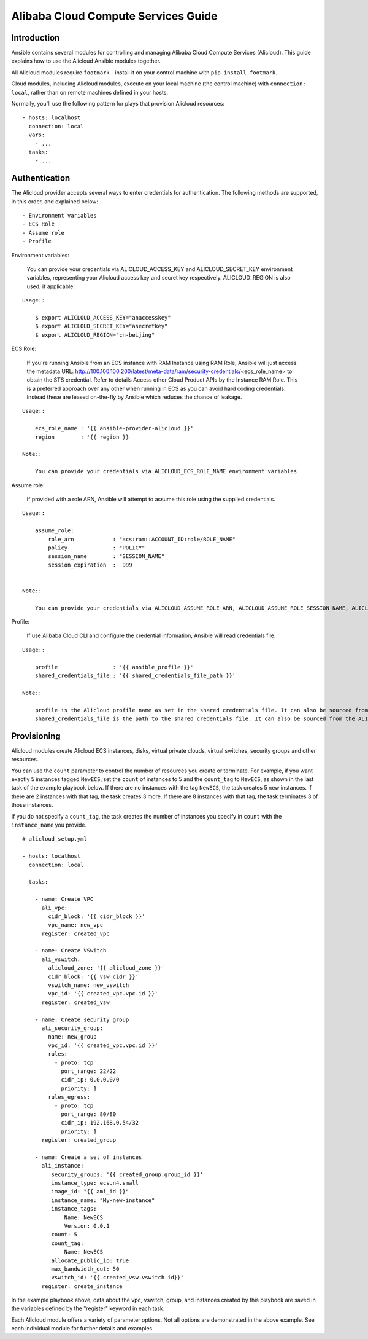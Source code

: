 Alibaba Cloud Compute Services Guide
====================================

.. _alicloud_intro:

Introduction
````````````

Ansible contains several modules for controlling and managing Alibaba Cloud Compute Services (Alicloud).  This guide
explains how to use the Alicloud Ansible modules together.

All Alicloud modules require ``footmark`` - install it on your control machine with ``pip install footmark``.

Cloud modules, including Alicloud modules, execute on your local machine (the control machine) with ``connection: local``, rather than on remote machines defined in your hosts.

Normally, you'll use the following pattern for plays that provision Alicloud resources::

    - hosts: localhost
      connection: local
      vars:
        - ...
      tasks:
        - ...

.. _alicloud_authentication:

Authentication
``````````````
The Alicloud provider accepts several ways to enter credentials for authentication. The following methods are supported, in this order, and explained below::

    - Environment variables
    - ECS Role
    - Assume role
    - Profile


Environment variables:

    You can provide your credentials via ALICLOUD_ACCESS_KEY and ALICLOUD_SECRET_KEY environment variables, representing your Alicloud access key and secret key respectively. ALICLOUD_REGION is also used, if applicable:

::

    Usage::

        $ export ALICLOUD_ACCESS_KEY="anaccesskey"
        $ export ALICLOUD_SECRET_KEY="asecretkey"
        $ export ALICLOUD_REGION="cn-beijing"


ECS Role:

    If you're running Ansible from an ECS instance with RAM Instance using RAM Role, Ansible will just access the metadata URL: http://100.100.100.200/latest/meta-data/ram/security-credentials/<ecs_role_name> to obtain the STS credential. Refer to details Access other Cloud Product APIs by the Instance RAM Role.
    This is a preferred approach over any other when running in ECS as you can avoid hard coding credentials. Instead these are leased on-the-fly by Ansible which reduces the chance of leakage.

::

    Usage::

        ecs_role_name : '{{ ansible-provider-alicloud }}'
        region        : '{{ region }}

    Note::

        You can provide your credentials via ALICLOUD_ECS_ROLE_NAME environment variables


Assume role:

    If provided with a role ARN, Ansible will attempt to assume this role using the supplied credentials.

::

    Usage::

        assume_role:
            role_arn            : "acs:ram::ACCOUNT_ID:role/ROLE_NAME"
            policy              : "POLICY"
            session_name        : "SESSION_NAME"
            session_expiration  :  999


    Note::

        You can provide your credentials via ALICLOUD_ASSUME_ROLE_ARN, ALICLOUD_ASSUME_ROLE_SESSION_NAME, ALICLOUD_ASSUME_ROLE_SESSION_EXPIRATION environment variables


Profile:

    If use Alibaba Cloud CLI and configure the credential information, Ansible will read credentials file.

::

    Usage::

        profile                 : '{{ ansible_profile }}'
        shared_credentials_file : '{{ shared_credentials_file_path }}'

    Note::

        profile is the Alicloud profile name as set in the shared credentials file. It can also be sourced from the ALICLOUD_PROFILE environment variable.
        shared_credentials_file is the path to the shared credentials file. It can also be sourced from the ALICLOUD_SHARED_CREDENTIALS_FILE environment variable. If this is not set and a profile is specified, ~/.aliyun/config.json will be used.
.. _alicloud_provisioning:

Provisioning
````````````

Alicloud modules create Alicloud ECS instances, disks, virtual private clouds, virtual switches, security groups and other resources.

You can use the ``count`` parameter to control the number of resources you create or terminate. For example, if you want exactly 5 instances tagged ``NewECS``,
set the ``count`` of instances to 5 and the ``count_tag`` to ``NewECS``, as shown in the last task of the example playbook below.
If there are no instances with the tag ``NewECS``, the task creates 5 new instances. If there are 2 instances with that tag, the task
creates 3 more. If there are 8 instances with that tag, the task terminates 3 of those instances.

If you do not specify a ``count_tag``, the task creates the number of instances you specify in ``count`` with the ``instance_name`` you provide.

::

    # alicloud_setup.yml

    - hosts: localhost
      connection: local

      tasks:

        - name: Create VPC
          ali_vpc:
            cidr_block: '{{ cidr_block }}'
            vpc_name: new_vpc
          register: created_vpc

        - name: Create VSwitch
          ali_vswitch:
            alicloud_zone: '{{ alicloud_zone }}'
            cidr_block: '{{ vsw_cidr }}'
            vswitch_name: new_vswitch
            vpc_id: '{{ created_vpc.vpc.id }}'
          register: created_vsw

        - name: Create security group
          ali_security_group:
            name: new_group
            vpc_id: '{{ created_vpc.vpc.id }}'
            rules:
              - proto: tcp
                port_range: 22/22
                cidr_ip: 0.0.0.0/0
                priority: 1
            rules_egress:
              - proto: tcp
                port_range: 80/80
                cidr_ip: 192.168.0.54/32
                priority: 1
          register: created_group

        - name: Create a set of instances
          ali_instance:
             security_groups: '{{ created_group.group_id }}'
             instance_type: ecs.n4.small
             image_id: "{{ ami_id }}"
             instance_name: "My-new-instance"
             instance_tags:
                 Name: NewECS
                 Version: 0.0.1
             count: 5
             count_tag:
                 Name: NewECS
             allocate_public_ip: true
             max_bandwidth_out: 50
             vswitch_id: '{{ created_vsw.vswitch.id}}'
          register: create_instance

In the example playbook above, data about the vpc, vswitch, group, and instances created by this playbook
are saved in the variables defined by the "register" keyword in each task.

Each Alicloud module offers a variety of parameter options. Not all options are demonstrated in the above example.
See each individual module for further details and examples.

